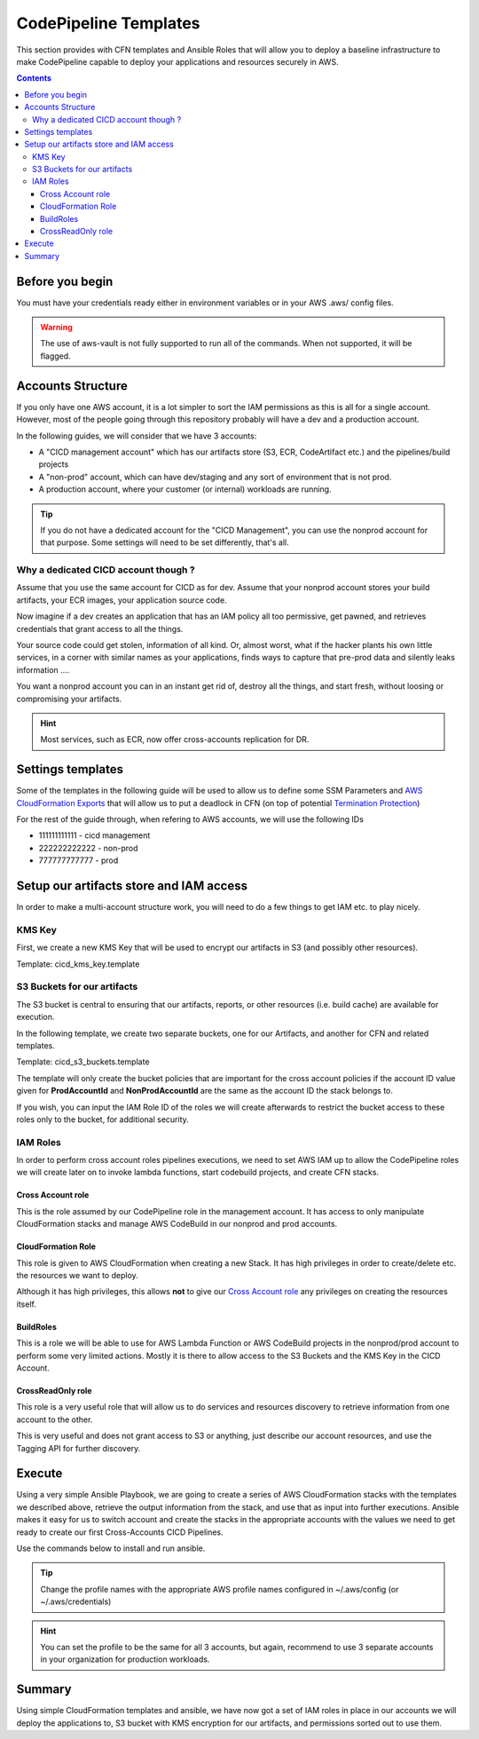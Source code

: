 =====================================
CodePipeline Templates
=====================================

This section provides with CFN templates and Ansible Roles that will allow you to deploy a baseline infrastructure
to make CodePipeline capable to deploy your applications and resources securely in AWS.

.. contents::


Before you begin
=====================

You must have your credentials ready either in environment variables or in your AWS .aws/ config files.

.. warning::

    The use of aws-vault is not fully supported to run all of the commands. When not supported, it will be flagged.

Accounts Structure
===================

If you only have one AWS account, it is a lot simpler to sort the IAM permissions as this is all for a single account.
However, most of the people going through this repository probably will have a dev and a production account.

In the following guides, we will consider that we have 3 accounts:

* A "CICD management account" which has our artifacts store (S3, ECR, CodeArtifact etc.) and the pipelines/build projects
* A "non-prod" account, which can have dev/staging and any sort of environment that is not prod.
* A production account, where your customer (or internal) workloads are running.

.. tip::

    If you do not have a dedicated account for the "CICD Management", you can use the nonprod account for that purpose.
    Some settings will need to be set differently, that's all.

Why a dedicated CICD account though ?
-----------------------------------------

Assume that you use the same account for CICD as for dev. Assume that your nonprod account stores your build artifacts,
your ECR images, your application source code.

Now imagine if a dev creates an application that has an IAM policy all too permissive, get pawned, and retrieves credentials
that grant access to all the things.

Your source code could get stolen, information of all kind. Or, almost worst, what if the hacker plants his own little services,
in a corner with similar names as your applications, finds ways to capture that pre-prod data and silently leaks information ....

You want a nonprod account you can in an instant get rid of, destroy all the things, and start fresh, without loosing or
compromising your artifacts.

.. hint::

    Most services, such as ECR, now offer cross-accounts replication for DR.

Settings templates
===================

Some of the templates in the following guide will be used to allow us to define some SSM Parameters and `AWS CloudFormation
Exports`_ that will allow us to put a deadlock in CFN (on top of potential `Termination Protection`_)


For the rest of the guide through, when refering to AWS accounts, we will use the following IDs

* 111111111111 - cicd management
* 222222222222 - non-prod
* 777777777777 - prod


Setup our artifacts store and IAM access
==========================================

In order to make a multi-account structure work, you will need to do a few things to get IAM etc. to play nicely.

KMS Key
----------
First, we create a new KMS Key that will be used to encrypt our artifacts in S3 (and possibly other resources).

Template: cicd_kms_key.template


.. _AWS CloudFormation Exports: https://docs.aws.amazon.com/AWSCloudFormation/latest/UserGuide/using-cfn-stack-exports.html
.. _Termination Protection: https://docs.aws.amazon.com/AWSCloudFormation/latest/UserGuide/using-cfn-protect-stacks.html


S3 Buckets for our artifacts
----------------------------

The S3 bucket is central to ensuring that our artifacts, reports, or other resources (i.e. build cache) are available
for execution.

In the following template, we create two separate buckets, one for our Artifacts, and another for CFN and related templates.

Template: cicd_s3_buckets.template

The template will only create the bucket policies that are important for the cross account policies if the account ID value
given for **ProdAccountId** and **NonProdAccountId** are the same as the account ID the stack belongs to.

If you wish, you can input the IAM Role ID of the roles we will create afterwards to restrict the bucket access to these
roles only to the bucket, for additional security.

IAM Roles
----------

In order to perform cross account roles pipelines executions, we need to set AWS IAM up to allow the CodePipeline
roles we will create later on to invoke lambda functions, start codebuild projects, and create CFN stacks.

.. image::  https://blog.compose-x.io/images/cicd-pipeline/cicd-iam-structure.jpg

Cross Account role
+++++++++++++++++++++

This is the role assumed by our CodePipeline role in the management account. It has access to only manipulate
CloudFormation stacks and manage AWS CodeBuild in our nonprod and prod accounts.

CloudFormation Role
++++++++++++++++++++++

This role is given to AWS CloudFormation when creating a new Stack. It has high privileges in order to create/delete etc.
the resources we want to deploy.

Although it has high privileges, this allows **not** to give our `Cross Account role`_ any privileges on creating the
resources itself.

BuildRoles
+++++++++++++++

This is a role we will be able to use for AWS Lambda Function or AWS CodeBuild projects in the nonprod/prod account
to perform some very limited actions. Mostly it is there to allow access to the S3 Buckets and the KMS Key in the
CICD Account.

CrossReadOnly role
+++++++++++++++++++++

This role is a very useful role that will allow us to do services and resources discovery to retrieve information
from one account to the other.

This is very useful and does not grant access to S3 or anything, just describe our account resources, and use the
Tagging API for further discovery.

Execute
=========

Using a very simple Ansible Playbook, we are going to create a series of AWS CloudFormation stacks with the templates
we described above, retrieve the output information from the stack, and use that as input into further executions.
Ansible makes it easy for us to switch account and create the stacks in the appropriate accounts with the values we
need to get ready to create our first Cross-Accounts CICD Pipelines.

Use the commands below to install and run ansible.

.. tip::

    Change the profile names with the appropriate AWS profile names configured in ~/.aws/config (or ~/.aws/credentials)

.. code-block:: bash
    :caption: Use ansible to create all the CICD stacks from templates in one command.

    python -m venv venv
    source venv/bin/activate
    pip install pip -U
    pip install ansible==4.4.0
    ansible-galaxy collection install amazon.aws
    ansible-playbook playbook-cicd-01.yaml              \
        -e cicd_account_profile=cicd_profile            \
        -e nonprod_account_profile=nonprod_profile      \
        -e prod_account_profile=prod_profile

.. hint::

    You can set the profile to be the same for all 3 accounts, but again, recommend to use 3 separate accounts
    in your organization for production workloads.

Summary
=========

Using simple CloudFormation templates and ansible, we have now got a set of IAM roles in place in our accounts
we will deploy the applications to, S3 bucket with KMS encryption for our artifacts, and permissions sorted out
to use them.

